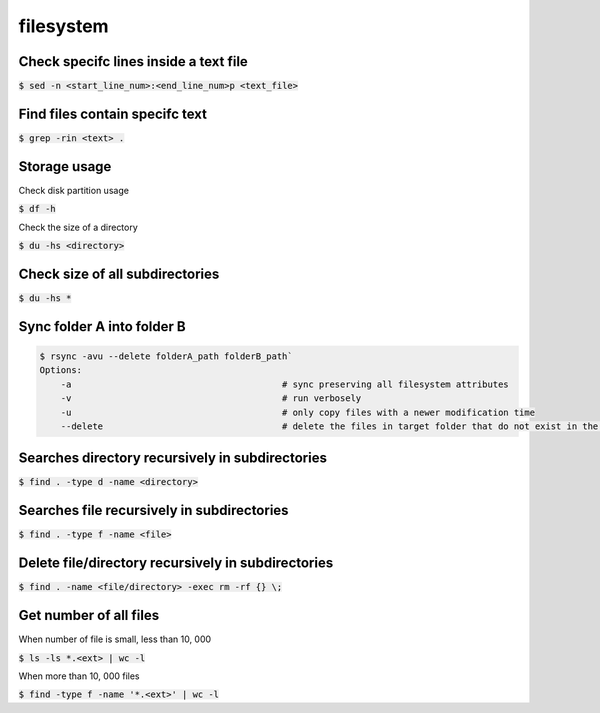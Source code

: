 filesystem
========

Check specifc lines inside a text file
--------

:code:`$ sed -n <start_line_num>:<end_line_num>p <text_file>`

Find files contain specifc text
--------

:code:`$ grep -rin <text> .`

Storage usage
--------

Check disk partition usage

:code:`$ df -h`

Check the size of a directory

:code:`$ du -hs <directory>`

Check size of all subdirectories
--------

:code:`$ du -hs *`

Sync folder A into folder B
--------

.. code-block:: bash

    $ rsync -avu --delete folderA_path folderB_path`
    Options:
        -a                                        # sync preserving all filesystem attributes
        -v                                        # run verbosely
        -u                                        # only copy files with a newer modification time 
        --delete                                  # delete the files in target folder that do not exist in the source

Searches directory recursively in subdirectories
--------

:code:`$ find . -type d -name <directory>`

Searches file recursively in subdirectories
--------

:code:`$ find . -type f -name <file>`

Delete file/directory recursively in subdirectories
--------

:code:`$ find . -name <file/directory> -exec rm -rf {} \;`

Get number of all files
--------
When number of file is small, less than 10, 000

:code:`$ ls -ls *.<ext> | wc -l`

When more than 10, 000 files

:code:`$ find -type f -name '*.<ext>'  | wc -l`


